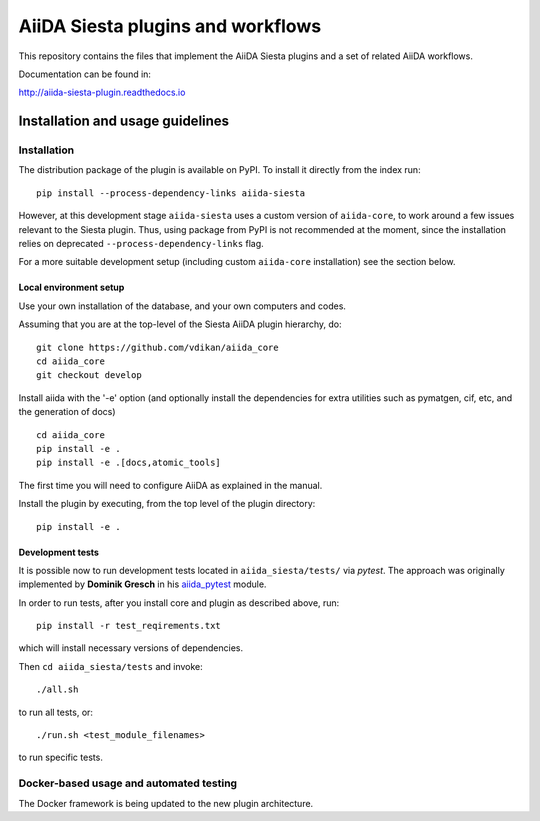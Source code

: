 AiiDA Siesta plugins and workflows
==================================

This repository contains the files that implement the AiiDA Siesta
plugins and a set of related AiiDA workflows.

Documentation can be found in:

http://aiida-siesta-plugin.readthedocs.io

Installation and usage guidelines
--------------------------------

Installation
~~~~~~~~~~~~

The distribution package of the plugin is available on PyPI.
To install it directly from the index run:

::

       pip install --process-dependency-links aiida-siesta

However, at this development stage ``aiida-siesta`` uses a custom version of ``aiida-core``, to work around a few issues relevant to the Siesta plugin. Thus, using package from PyPI is not recommended at the moment, since the installation relies on deprecated ``--process-dependency-links`` flag.

For a more suitable development setup (including custom ``aiida-core`` installation) see the section below.


Local environment setup
^^^^^^^^^^^^^^^^^^^^^^^

Use your own installation of the database, and your own computers and
codes.

Assuming that you are
at the top-level of the Siesta AiiDA plugin hierarchy, do:

::

       git clone https://github.com/vdikan/aiida_core
       cd aiida_core
       git checkout develop

Install aiida with the '-e' option (and optionally install the
dependencies for extra utilities such as pymatgen, cif, etc, and the
generation of docs)

::

       cd aiida_core
       pip install -e .
       pip install -e .[docs,atomic_tools]

The first time you will need to configure AiiDA as explained in the
manual.

Install the plugin by executing, from the top level of the plugin
directory:

::

    pip install -e .

Development tests
^^^^^^^^^^^^^^^^^

It is possible now to run development tests located in
``aiida_siesta/tests/`` via *pytest*. The approach was originally
implemented by **Dominik Gresch** in his
`aiida\_pytest <https://github.com/greschd/aiida_pytest>`__ module.

In order to run tests, after you install core and plugin as described
above, run:

::

    pip install -r test_reqirements.txt

which will install necessary versions of dependencies.

Then ``cd aiida_siesta/tests`` and invoke:

::

    ./all.sh

to run all tests, or:

::

    ./run.sh <test_module_filenames>

to run specific tests.

Docker-based usage and automated testing
~~~~~~~~~~~~~~~~~~~~~~~~~~~~~~~~~~~~~~~~

The Docker framework is being updated to the new plugin architecture.
